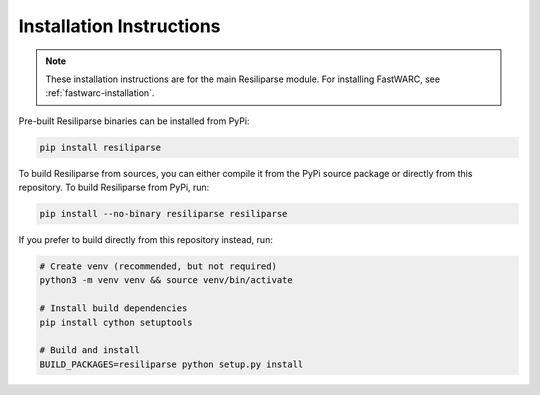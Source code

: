 .. resiliparse-installation:

Installation Instructions
=========================

.. note::

  These installation instructions are for the main Resiliparse module. For installing FastWARC, see :ref:`fastwarc-installation`.

Pre-built Resiliparse binaries can be installed from PyPi:

.. code-block:: bash

  pip install resiliparse

To build Resiliparse from sources, you can either compile it from the PyPi source package or directly from this repository. To build Resiliparse from PyPi, run:

.. code-block:: bash

  pip install --no-binary resiliparse resiliparse

If you prefer to build directly from this repository instead, run:

.. code-block:: bash

  # Create venv (recommended, but not required)
  python3 -m venv venv && source venv/bin/activate

  # Install build dependencies
  pip install cython setuptools

  # Build and install
  BUILD_PACKAGES=resiliparse python setup.py install
